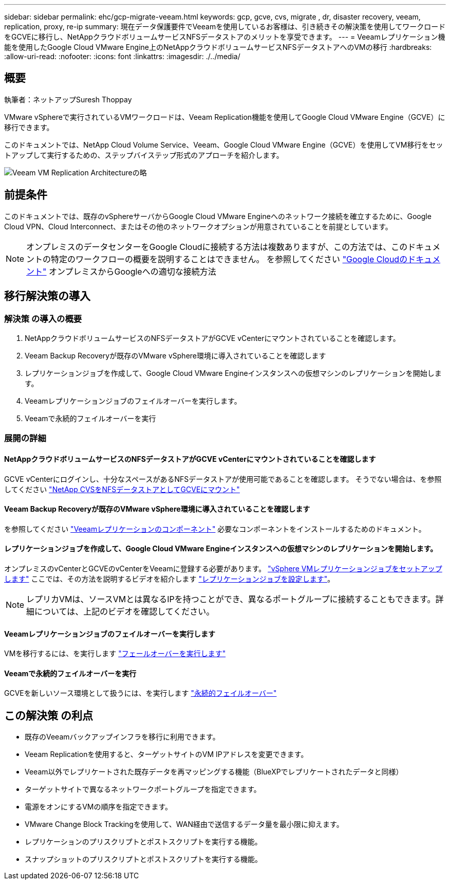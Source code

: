 ---
sidebar: sidebar 
permalink: ehc/gcp-migrate-veeam.html 
keywords: gcp, gcve, cvs, migrate , dr, disaster recovery, veeam, replication, proxy, re-ip 
summary: 現在データ保護要件でVeeamを使用しているお客様は、引き続きその解決策を使用してワークロードをGCVEに移行し、NetAppクラウドボリュームサービスNFSデータストアのメリットを享受できます。 
---
= Veeamレプリケーション機能を使用したGoogle Cloud VMware Engine上のNetAppクラウドボリュームサービスNFSデータストアへのVMの移行
:hardbreaks:
:allow-uri-read: 
:nofooter: 
:icons: font
:linkattrs: 
:imagesdir: ./../media/




== 概要

執筆者：ネットアップSuresh Thoppay

VMware vSphereで実行されているVMワークロードは、Veeam Replication機能を使用してGoogle Cloud VMware Engine（GCVE）に移行できます。

このドキュメントでは、NetApp Cloud Volume Service、Veeam、Google Cloud VMware Engine（GCVE）を使用してVM移行をセットアップして実行するための、ステップバイステップ形式のアプローチを紹介します。

image:gcp_migration_veeam_01.png["Veeam VM Replication Architectureの略"]



== 前提条件

このドキュメントでは、既存のvSphereサーバからGoogle Cloud VMware Engineへのネットワーク接続を確立するために、Google Cloud VPN、Cloud Interconnect、またはその他のネットワークオプションが用意されていることを前提としています。


NOTE: オンプレミスのデータセンターをGoogle Cloudに接続する方法は複数ありますが、この方法では、このドキュメントの特定のワークフローの概要を説明することはできません。
を参照してください link:https://cloud.google.com/network-connectivity/docs/how-to/choose-product["Google Cloudのドキュメント"] オンプレミスからGoogleへの適切な接続方法



== 移行解決策の導入



=== 解決策 の導入の概要

. NetAppクラウドボリュームサービスのNFSデータストアがGCVE vCenterにマウントされていることを確認します。
. Veeam Backup Recoveryが既存のVMware vSphere環境に導入されていることを確認します
. レプリケーションジョブを作成して、Google Cloud VMware Engineインスタンスへの仮想マシンのレプリケーションを開始します。
. Veeamレプリケーションジョブのフェイルオーバーを実行します。
. Veeamで永続的フェイルオーバーを実行




=== 展開の詳細



==== NetAppクラウドボリュームサービスのNFSデータストアがGCVE vCenterにマウントされていることを確認します

GCVE vCenterにログインし、十分なスペースがあるNFSデータストアが使用可能であることを確認します。
そうでない場合は、を参照してください link:gcp-ncvs-datastore.html["NetApp CVSをNFSデータストアとしてGCVEにマウント"]



==== Veeam Backup Recoveryが既存のVMware vSphere環境に導入されていることを確認します

を参照してください link:https://helpcenter.veeam.com/docs/backup/vsphere/replication_components.html?ver=120["Veeamレプリケーションのコンポーネント"] 必要なコンポーネントをインストールするためのドキュメント。



==== レプリケーションジョブを作成して、Google Cloud VMware Engineインスタンスへの仮想マシンのレプリケーションを開始します。

オンプレミスのvCenterとGCVEのvCenterをVeeamに登録する必要があります。 link:https://helpcenter.veeam.com/docs/backup/vsphere/replica_job.html?ver=120["vSphere VMレプリケーションジョブをセットアップします"]
ここでは、その方法を説明するビデオを紹介します
link:https://youtu.be/uzmKXtv7EeY["レプリケーションジョブを設定します"]。


NOTE: レプリカVMは、ソースVMとは異なるIPを持つことができ、異なるポートグループに接続することもできます。詳細については、上記のビデオを確認してください。



==== Veeamレプリケーションジョブのフェイルオーバーを実行します

VMを移行するには、を実行します link:https://helpcenter.veeam.com/docs/backup/vsphere/performing_failover.html?ver=120["フェールオーバーを実行します"]



==== Veeamで永続的フェイルオーバーを実行

GCVEを新しいソース環境として扱うには、を実行します link:https://helpcenter.veeam.com/docs/backup/vsphere/permanent_failover.html?ver=120["永続的フェイルオーバー"]



== この解決策 の利点

* 既存のVeeamバックアップインフラを移行に利用できます。
* Veeam Replicationを使用すると、ターゲットサイトのVM IPアドレスを変更できます。
* Veeam以外でレプリケートされた既存データを再マッピングする機能（BlueXPでレプリケートされたデータと同様）
* ターゲットサイトで異なるネットワークポートグループを指定できます。
* 電源をオンにするVMの順序を指定できます。
* VMware Change Block Trackingを使用して、WAN経由で送信するデータ量を最小限に抑えます。
* レプリケーションのプリスクリプトとポストスクリプトを実行する機能。
* スナップショットのプリスクリプトとポストスクリプトを実行する機能。


